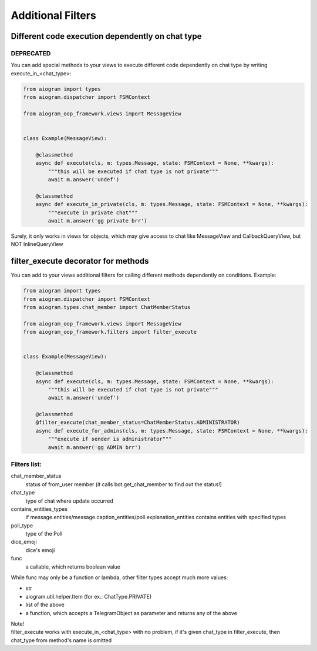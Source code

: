 Additional Filters
===================


Different code execution dependently on chat type
-------------------------------------------------
DEPRECATED
^^^^^^^^^^
You can add special methods to your views to execute different code dependently on chat type by writing execute_in_<chat_type>:

.. code-block:: python

    from aiogram import types
    from aiogram.dispatcher import FSMContext

    from aiogram_oop_framework.views import MessageView


    class Example(MessageView):

        @classmethod
        async def execute(cls, m: types.Message, state: FSMContext = None, **kwargs):
            """this will be executed if chat type is not private"""
            await m.answer('undef')

        @classmethod
        async def execute_in_private(cls, m: types.Message, state: FSMContext = None, **kwargs):
            """execute in private chat"""
            await m.answer('gg private brr')


Surely, it only works in views for objects, which may give access to chat like MessageView and CallbackQueryView, but NOT InlineQueryView


filter_execute decorator for methods
------------------------------------
You can add to your views additional filters for calling different methods dependently on conditions.
Example:

.. code-block:: python

    from aiogram import types
    from aiogram.dispatcher import FSMContext
    from aiogram.types.chat_member import ChatMemberStatus

    from aiogram_oop_framework.views import MessageView
    from aiogram_oop_framework.filters import filter_execute


    class Example(MessageView):

        @classmethod
        async def execute(cls, m: types.Message, state: FSMContext = None, **kwargs):
            """this will be executed if chat type is not private"""
            await m.answer('undef')

        @classmethod
        @filter_execute(chat_member_status=ChatMemberStatus.ADMINISTRATOR)
        async def execute_for_admins(cls, m: types.Message, state: FSMContext = None, **kwargs):
            """execute if sender is administrator"""
            await m.answer('gg ADMIN brr')


Filters list:
^^^^^^^^^^^^^^^

chat_member_status
    status of from_user member (it calls bot.get_chat_member to find out the status!)
chat_type
    type of chat where update occurred
contains_entities_types
    if message.entities/message.caption_entities/poll.explanation_entities contains entities with specified types
poll_type
    type of the Poll
dice_emoji
    dice's emoji
func
    a callable, which returns boolean value


While func may only be a function or lambda, other filter types accept much more values:

- str
- aiogram.util.helper.Item (for ex.: ChatType.PRIVATE)
- list of the above
- a function, which accepts a TelegramObject as parameter and returns any of the above



| Note!
| filter_execute works with execute_in_<chat_type> with no problem, if it's given chat_type in filter_execute, then chat_type from method's name is omitted

